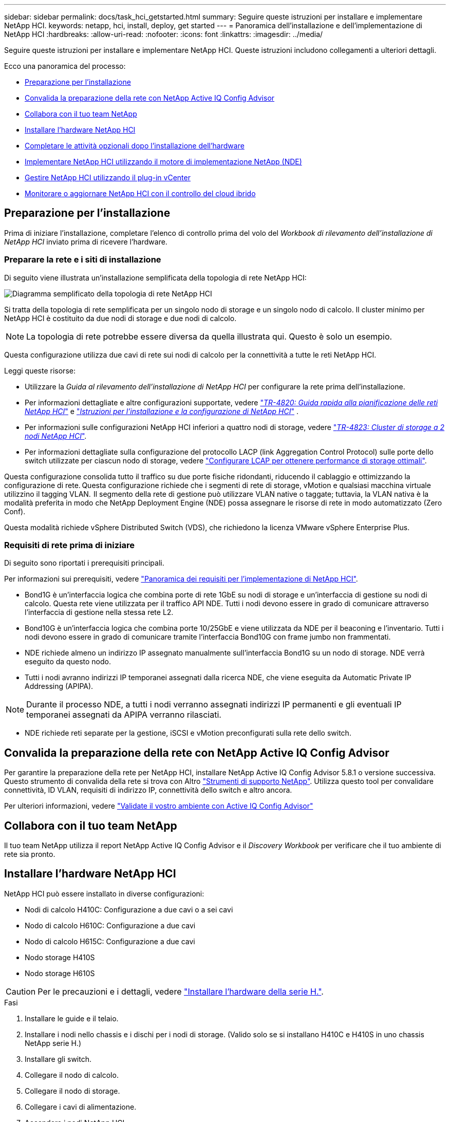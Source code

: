 ---
sidebar: sidebar 
permalink: docs/task_hci_getstarted.html 
summary: Seguire queste istruzioni per installare e implementare NetApp HCI. 
keywords: netapp, hci, install, deploy, get started 
---
= Panoramica dell'installazione e dell'implementazione di NetApp HCI
:hardbreaks:
:allow-uri-read: 
:nofooter: 
:icons: font
:linkattrs: 
:imagesdir: ../media/


[role="lead"]
Seguire queste istruzioni per installare e implementare NetApp HCI. Queste istruzioni includono collegamenti a ulteriori dettagli.

Ecco una panoramica del processo:

* <<Preparazione per l'installazione>>
* <<Convalida la preparazione della rete con NetApp Active IQ Config Advisor>>
* <<Collabora con il tuo team NetApp>>
* <<Installare l'hardware NetApp HCI>>
* <<Completare le attività opzionali dopo l'installazione dell'hardware>>
* <<Implementare NetApp HCI utilizzando il motore di implementazione NetApp (NDE)>>
* <<Gestire NetApp HCI utilizzando il plug-in vCenter>>
* <<Monitorare o aggiornare NetApp HCI con il controllo del cloud ibrido>>




== Preparazione per l'installazione

Prima di iniziare l'installazione, completare l'elenco di controllo prima del volo del _Workbook di rilevamento dell'installazione di NetApp HCI_ inviato prima di ricevere l'hardware.



=== Preparare la rete e i siti di installazione

Di seguito viene illustrata un'installazione semplificata della topologia di rete NetApp HCI:

image::hci_topology_simple_network.png[Diagramma semplificato della topologia di rete NetApp HCI]

Si tratta della topologia di rete semplificata per un singolo nodo di storage e un singolo nodo di calcolo. Il cluster minimo per NetApp HCI è costituito da due nodi di storage e due nodi di calcolo.


NOTE: La topologia di rete potrebbe essere diversa da quella illustrata qui. Questo è solo un esempio.

Questa configurazione utilizza due cavi di rete sui nodi di calcolo per la connettività a tutte le reti NetApp HCI. 

Leggi queste risorse:

* Utilizzare la _Guida al rilevamento dell'installazione di NetApp HCI_ per configurare la rete prima dell'installazione.
* Per informazioni dettagliate e altre configurazioni supportate, vedere https://www.netapp.com/pdf.html?item=/media/9413-tr4820pdf.pdf["_TR-4820: Guida rapida alla pianificazione delle reti NetApp HCI_"^] e https://library.netapp.com/ecm/ecm_download_file/ECMLP2856176["_Istruzioni per l'installazione e la configurazione di NetApp HCI_"^] .
* Per informazioni sulle configurazioni NetApp HCI inferiori a quattro nodi di storage, vedere https://www.netapp.com/pdf.html?item=/media/9489-tr-4823.pdf["_TR-4823: Cluster di storage a 2 nodi NetApp HCI_"^].
* Per informazioni dettagliate sulla configurazione del protocollo LACP (link Aggregation Control Protocol) sulle porte dello switch utilizzate per ciascun nodo di storage, vedere link:hci_prereqs_LACP_configuration.html["Configurare LCAP per ottenere performance di storage ottimali"].


Questa configurazione consolida tutto il traffico su due porte fisiche ridondanti, riducendo il cablaggio e ottimizzando la configurazione di rete. Questa configurazione richiede che i segmenti di rete di storage, vMotion e qualsiasi macchina virtuale utilizzino il tagging VLAN.  Il segmento della rete di gestione può utilizzare VLAN native o taggate; tuttavia, la VLAN nativa è la modalità preferita in modo che NetApp Deployment Engine (NDE) possa assegnare le risorse di rete in modo automatizzato (Zero Conf).

Questa modalità richiede vSphere Distributed Switch (VDS), che richiedono la licenza VMware vSphere Enterprise Plus.  



=== Requisiti di rete prima di iniziare

Di seguito sono riportati i prerequisiti principali.

Per informazioni sui prerequisiti, vedere link:hci_prereqs_overview.html["Panoramica dei requisiti per l'implementazione di NetApp HCI"].

* Bond1G è un'interfaccia logica che combina porte di rete 1GbE su nodi di storage e un'interfaccia di gestione su nodi di calcolo. Questa rete viene utilizzata per il traffico API NDE. Tutti i nodi devono essere in grado di comunicare attraverso l'interfaccia di gestione nella stessa rete L2.
* Bond10G è un'interfaccia logica che combina porte 10/25GbE e viene utilizzata da NDE per il beaconing e l'inventario. Tutti i nodi devono essere in grado di comunicare tramite l'interfaccia Bond10G con frame jumbo non frammentati.
* NDE richiede almeno un indirizzo IP assegnato manualmente sull'interfaccia Bond1G su un nodo di storage. NDE verrà eseguito da questo nodo.
* Tutti i nodi avranno indirizzi IP temporanei assegnati dalla ricerca NDE, che viene eseguita da Automatic Private IP Addressing (APIPA).



NOTE: Durante il processo NDE, a tutti i nodi verranno assegnati indirizzi IP permanenti e gli eventuali IP temporanei assegnati da APIPA verranno rilasciati.

* NDE richiede reti separate per la gestione, iSCSI e vMotion preconfigurati sulla rete dello switch.




== Convalida la preparazione della rete con NetApp Active IQ Config Advisor

Per garantire la preparazione della rete per NetApp HCI, installare NetApp Active IQ Config Advisor 5.8.1 o versione successiva. Questo strumento di convalida della rete si trova con Altro link:https://mysupport.netapp.com/site/tools/tool-eula/5ddb829ebd393e00015179b2["Strumenti di supporto NetApp"^]. Utilizza questo tool per convalidare connettività, ID VLAN, requisiti di indirizzo IP, connettività dello switch e altro ancora.

Per ulteriori informazioni, vedere link:hci_prereqs_task_validate_config_advisor.html["Validate il vostro ambiente con Active IQ Config Advisor"]



== Collabora con il tuo team NetApp

Il tuo team NetApp utilizza il report NetApp Active IQ Config Advisor e il _Discovery Workbook_ per verificare che il tuo ambiente di rete sia pronto.



== Installare l'hardware NetApp HCI

NetApp HCI può essere installato in diverse configurazioni:

* Nodi di calcolo H410C: Configurazione a due cavi o a sei cavi
* Nodo di calcolo H610C: Configurazione a due cavi
* Nodo di calcolo H615C: Configurazione a due cavi
* Nodo storage H410S
* Nodo storage H610S



CAUTION: Per le precauzioni e i dettagli, vedere link:task_hci_installhw.html["Installare l'hardware della serie H."].

.Fasi
. Installare le guide e il telaio.
. Installare i nodi nello chassis e i dischi per i nodi di storage. (Valido solo se si installano H410C e H410S in uno chassis NetApp serie H.)
. Installare gli switch.
. Collegare il nodo di calcolo.
. Collegare il nodo di storage.
. Collegare i cavi di alimentazione.
. Accendere i nodi NetApp HCI.




== Completare le attività opzionali dopo l'installazione dell'hardware

Dopo aver installato l'hardware NetApp HCI, è necessario eseguire alcune operazioni facoltative ma consigliate.



=== Gestire la capacità dello storage su tutti gli chassis

Assicurarsi che la capacità dello storage sia suddivisa in modo uniforme in tutti gli chassis contenenti nodi di storage.



=== Configurare IPMI per ciascun nodo

Dopo aver eseguito il racking, il cabling e l'accensione dell'hardware NetApp HCI, è possibile configurare l'accesso all'interfaccia di gestione della piattaforma intelligente (IPMI) per ciascun nodo. Assegnare a ciascuna porta IPMI un indirizzo IP e modificare la password IPMI predefinita dell'amministratore non appena si dispone dell'accesso remoto IPMI al nodo.

Vedere link:hci_prereqs_final_prep.html["Configure IPMI (Configura SNMP)"].



== Implementare NetApp HCI utilizzando il motore di implementazione NetApp (NDE)

L'interfaccia utente NDE è l'interfaccia della procedura guidata del software utilizzata per installare NetApp HCI.



=== Avviare l'interfaccia utente NDE

NetApp HCI utilizza un indirizzo IPv4 della rete di gestione dei nodi di storage per l'accesso iniziale all'NDE. Come Best practice, connettersi dal primo nodo di storage.

.Prerequisiti
* L'indirizzo IP iniziale della rete di gestione del nodo di storage è già stato assegnato manualmente o utilizzando DHCP.
* È necessario disporre dell'accesso fisico all'installazione di NetApp HCI.


.Fasi
. Se non si conosce l'IP iniziale della rete di gestione del nodo di archiviazione, utilizzare l'interfaccia utente terminale (TUI), a cui si accede tramite tastiera e monitor sul nodo di archiviazione o link:task_nde_access_dhcp.html["Utilizzare una chiavetta USB"].
+
Per ulteriori informazioni, vedere link:concept_nde_access_overview.html["_Accesso al NetApp Deployment Engine_"].

. Se si conosce l'indirizzo IP, da un browser Web, connettersi all'indirizzo Bond1G del nodo primario tramite HTTP, non HTTPS.
+
*Esempio*: `http://<IP_address>:442/nde/`





=== Implementare NetApp HCI con l'interfaccia utente NDE

. Nell'NDE, accettare i prerequisiti, selezionare Use Active IQ (Usa licenza) e accettare i contratti di licenza.
. Facoltativamente, attivare i servizi file del Data Fabric di ONTAP Select e accettare la licenza ONTAP Select.
. Configurare una nuova implementazione di vCenter. Selezionare *Configure using a Fully Qualified Domain Name* (Configura utilizzando un nome di dominio completo*) e immettere sia il nome di dominio di vCenter Server che l'indirizzo IP del server DNS.
+

NOTE: Si consiglia vivamente di utilizzare l'approccio FQDN per l'installazione di vCenter.

. Verificare che la valutazione dell'inventario di tutti i nodi sia stata completata correttamente.
+
Il nodo di storage che esegue NDE è già selezionato.

. Selezionare tutti i nodi e selezionare *continua*.
. Configurare le impostazioni di rete. Per i valori da utilizzare, fare riferimento al _Eserciziario di rilevamento dell'installazione di NetApp HCI_.
. Selezionare la casella blu per avviare il modulo Easy.
+
image::hci_nde_network_settings_ui.png[Pagina NDE Network Settings (Impostazioni di rete NDE)]

. Nel modulo semplice Impostazioni di rete:
+
.. Digitare il prefisso di denominazione. (Fare riferimento ai dettagli di sistema del _Eserciziario per il rilevamento dell'installazione di NetApp HCI_).
.. Selezionare *No* per assegnare gli ID VLAN? Le si assegnano successivamente nella pagina principale Impostazioni di rete.
.. Digitare la subnet CIDR, il gateway predefinito e l'indirizzo IP iniziale per le reti di gestione, vMotion e iSCI in base alla guida. Per questi valori, fare riferimento alla sezione relativa al metodo di assegnazione IP del _Eserciziario di rilevamento dell'installazione di NetApp HCI_.
.. Selezionare *Applica a impostazioni di rete*.


. Unire un link:task_nde_join_existing_vsphere.html["VCenter esistente"] (opzionale).
. Annotare i numeri di serie dei nodi nel _Eserciziario di rilevamento dell'installazione di NetApp HCI_.
. Specificare un ID VLAN per la rete vMotion e per qualsiasi rete che richieda il tagging VLAN. Consultare il _Eserciziario per il rilevamento dell'installazione di NetApp HCI_.
. Scaricare la configurazione come file .CSV.
. Selezionare *Avvia distribuzione*.
. Copiare e salvare l'URL visualizzato.
+

NOTE: Il completamento dell'implementazione può richiedere circa 45 minuti.





=== Verificare l'installazione utilizzando vSphere Web Client

. Avviare vSphere Web Client ed effettuare l'accesso utilizzando le credenziali specificate durante l'utilizzo di NDE.
+
È necessario aggiungere `@vsphere.local` al nome utente.

. Verificare che non siano presenti allarmi.
. Verificare che le appliance vCenter, mNode e ONTAP Select (opzionali) siano in esecuzione senza icone di avviso.
. Osservare che vengono creati i due datastore predefiniti (NetApp-HCI-Datastore_01 e 02).
. Selezionare ciascun datastore e assicurarsi che tutti i nodi di calcolo siano elencati nella scheda host.
. Validare vMotion e Datastore-02.
+
.. Migrare vCenter Server a NetApp-HCI-Datastore-02 (solo storage vMotion).
.. Migrare vCenter Server in ciascuno dei nodi di calcolo (solo calcolo vMotion).


. Accedere al plug-in NetApp Element per vCenter Server e verificare che il cluster sia visibile.
. Assicurarsi che non vengano visualizzati avvisi sulla dashboard.




== Gestire NetApp HCI utilizzando il plug-in vCenter

Dopo aver installato NetApp HCI, è possibile configurare cluster, volumi, datastore, log, gruppi di accesso, Initiator e policy sulla qualità del servizio (QoS) utilizzando il plug-in NetApp Element per vCenter Server.

Per ulteriori informazioni, vedere https://docs.netapp.com/us-en/vcp/index.html["_Documentazione del plug-in NetApp Element per vCenter Server_"^].

image::vcp_shortcuts_page.png[Pagina delle scorciatoie del client vSphere]



== Monitorare o aggiornare NetApp HCI con il controllo del cloud ibrido

È possibile utilizzare il controllo del cloud ibrido NetApp HCI per monitorare, aggiornare o espandere il sistema.

Per accedere a NetApp Hybrid Cloud Control, accedere all'indirizzo IP del nodo di gestione.

Utilizzando il controllo del cloud ibrido, puoi:

* link:task_hcc_dashboard.html["Monitorare l'installazione di NetApp HCI"]
* link:concept_hci_upgrade_overview.html["Aggiorna il tuo sistema NetApp HCI"]
* link:concept_hcc_expandoverview.html["Espandi lo storage NetApp HCI o le risorse di calcolo"]


*Fasi*

. Aprire l'indirizzo IP del nodo di gestione in un browser Web. Ad esempio:
+
[listing]
----
https://<ManagementNodeIP>
----
. Accedi al controllo del cloud ibrido NetApp fornendo le credenziali di amministratore del cluster di storage NetApp HCI.
+
Viene visualizzata l'interfaccia NetApp Hybrid Cloud Control.



[discrete]
== Trova ulteriori informazioni

* https://www.netapp.com/hybrid-cloud/hci-documentation/["Pagina delle risorse NetApp HCI"^]
* link:../media/hseries-isi.pdf["Istruzioni per l'installazione e la configurazione di NetApp HCI"^]
* https://www.netapp.com/pdf.html?item=/media/9413-tr4820pdf.pdf["TR-4820: Guida rapida alla pianificazione delle reti NetApp HCI"^]
* https://docs.netapp.com/us-en/vcp/index.html["Guida al plug-in NetApp Element per vCenter Server"^]
* https://mysupport.netapp.com/site/tools/tool-eula/5ddb829ebd393e00015179b2["NetApp Configuration Advisor"^] strumento di convalida di rete 5.8.1 o successivo
* https://docs.netapp.com/us-en/solidfire-active-iq/index.html["Documentazione NetApp SolidFire Active IQ"^]

